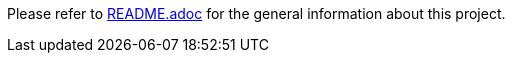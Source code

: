 Please refer to link:profile/README.adoc[README.adoc] for the general information about this project.